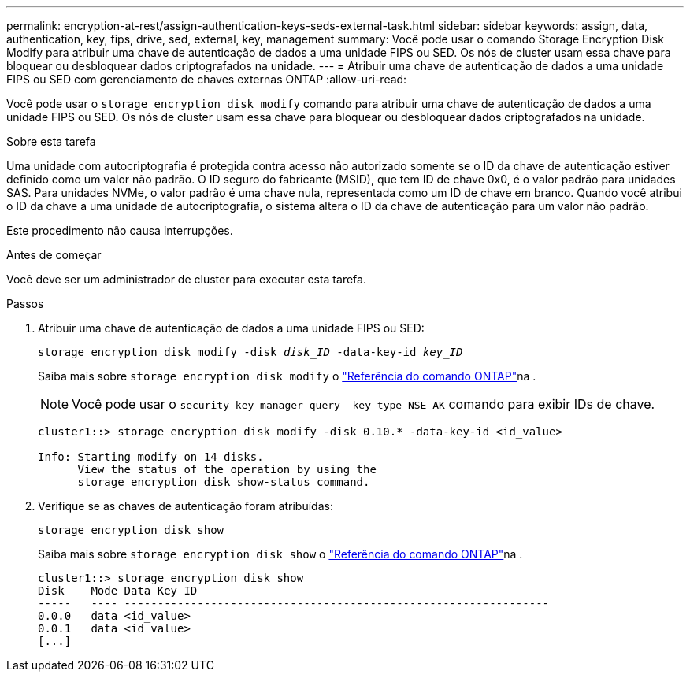 ---
permalink: encryption-at-rest/assign-authentication-keys-seds-external-task.html 
sidebar: sidebar 
keywords: assign, data, authentication, key, fips, drive, sed, external, key, management 
summary: Você pode usar o comando Storage Encryption Disk Modify para atribuir uma chave de autenticação de dados a uma unidade FIPS ou SED. Os nós de cluster usam essa chave para bloquear ou desbloquear dados criptografados na unidade. 
---
= Atribuir uma chave de autenticação de dados a uma unidade FIPS ou SED com gerenciamento de chaves externas ONTAP
:allow-uri-read: 


[role="lead"]
Você pode usar o `storage encryption disk modify` comando para atribuir uma chave de autenticação de dados a uma unidade FIPS ou SED. Os nós de cluster usam essa chave para bloquear ou desbloquear dados criptografados na unidade.

.Sobre esta tarefa
Uma unidade com autocriptografia é protegida contra acesso não autorizado somente se o ID da chave de autenticação estiver definido como um valor não padrão. O ID seguro do fabricante (MSID), que tem ID de chave 0x0, é o valor padrão para unidades SAS. Para unidades NVMe, o valor padrão é uma chave nula, representada como um ID de chave em branco. Quando você atribui o ID da chave a uma unidade de autocriptografia, o sistema altera o ID da chave de autenticação para um valor não padrão.

Este procedimento não causa interrupções.

.Antes de começar
Você deve ser um administrador de cluster para executar esta tarefa.

.Passos
. Atribuir uma chave de autenticação de dados a uma unidade FIPS ou SED:
+
`storage encryption disk modify -disk _disk_ID_ -data-key-id _key_ID_`

+
Saiba mais sobre `storage encryption disk modify` o link:https://docs.netapp.com/us-en/ontap-cli/storage-encryption-disk-modify.html["Referência do comando ONTAP"^]na .

+
[NOTE]
====
Você pode usar o `security key-manager query -key-type NSE-AK` comando para exibir IDs de chave.

====
+
[listing]
----
cluster1::> storage encryption disk modify -disk 0.10.* -data-key-id <id_value>

Info: Starting modify on 14 disks.
      View the status of the operation by using the
      storage encryption disk show-status command.
----
. Verifique se as chaves de autenticação foram atribuídas:
+
`storage encryption disk show`

+
Saiba mais sobre `storage encryption disk show` o link:https://docs.netapp.com/us-en/ontap-cli/storage-encryption-disk-show.html["Referência do comando ONTAP"^]na .

+
[listing]
----
cluster1::> storage encryption disk show
Disk    Mode Data Key ID
-----   ---- ----------------------------------------------------------------
0.0.0   data <id_value>
0.0.1   data <id_value>
[...]
----

